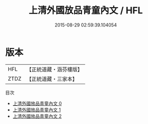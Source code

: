 #+TITLE: 上清外國放品青童內文 / HFL

#+DATE: 2015-08-29 02:59:39.104054
* 版本
 |       HFL|【正統道藏・涵芬樓版】|
 |      ZTDZ|【正統道藏・三家本】|
目次
 - [[file:KR5g0182_000.txt][上清外國放品青童內文 0]]
 - [[file:KR5g0182_001.txt][上清外國放品青童內文 1]]
 - [[file:KR5g0182_002.txt][上清外國放品青童內文 2]]
